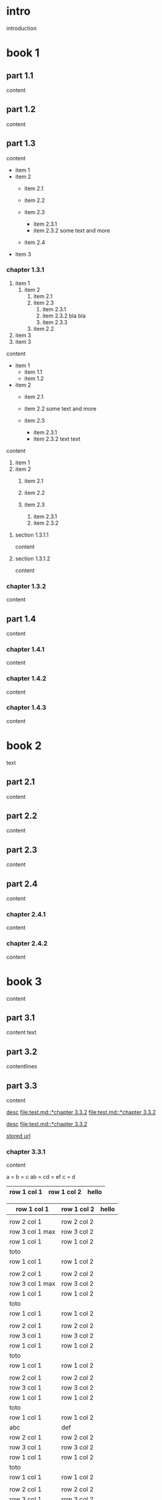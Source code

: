 #+STARTUP: showall

* intro

introduction

* book 1

** part 1.1

content

** part 1.2

content

** part 1.3

content

- item 1
- item 2
  + item 2.1
  + item 2.2

  + item 2.3
    * item 2.3.1
    * item 2.3.2
      some text
      and more
  + item 2.4
- item 3


*** chapter 1.3.1

1. item 1
  1) item 2
    1. item 2.1
    2. item 2.3
      1) item 2.3.1
      2) item 2.3.2
         bla bla
      3) item 2.3.3
    3. item 2.2
2. item 3
3. item 3

content

   - item 1
     + item 1.1
     + item 1.2
   - item 2
     + item 2.1
     + item 2.2
       some text
       and more

     + item 2.3
       * item 2.3.1
       * item 2.3.2
         text
         text

content

   1. item 1
   2. item 2
     1) item 2.1
     2) item 2.2

     3) item 2.3
       1. item 2.3.1
       2. item 2.3.2

**** section 1.3.1.1

content

**** section 1.3.1.2

content

*** chapter 1.3.2

content

** part 1.4

content

*** chapter 1.4.1

content

*** chapter 1.4.2

content

*** chapter 1.4.3

content

* book 2

text

** part 2.1

content

** part 2.2

content

** part 2.3

content

** part 2.4

content

*** chapter 2.4.1

content

*** chapter 2.4.2

content

* book 3

content

** part 3.1

content text

** part 3.2
:properties:
:custom_id: section:part_three_two
:end:

contentlines

** part 3.3

content

[[file:test.md::*chapter 3.3.2][desc]]     [[file:test.md::*chapter 3.3.2]]
[[file:test.md::*chapter 3.3.2]]

[[ftp://toto.tutu][desc]]
[[file:test.md::*chapter 3.3.2]]

[[file:test.txt::*part 2.4][stored url]]

*** chapter 3.3.1

content

a  = b  = c
ab = cd = ef
c  = d

| row 1 col 1 | row 1 col 2 | hello |
|-------------+-------------+--------|
|-------------+-------------+--------|

| row 1 col 1 | row 1 col 2 | hello |
|-+-|
|
| row 2 col 1  | row 2 col 2   |
 | row 3 col 1 max    | row 3 col 2   |
| row 1 col 1 | row 1 col 2 |
| toto |
| row 1 col 1 | row 1 col 2 |
|
| row 2 col 1  | row 2 col 2   |
 | row 3 col 1  max   | row 3 col 2     |
| row 1 col 1 | row 1 col 2 |
   | toto |
| row 1 col 1 | row 1 col 2 |
|
| row 2 col 1  | row 2 col 2   |
 | row 3 col 1     | row 3 col 2   |
| row 1 col 1 | row 1 col 2 |
| toto |
| row 1 col 1 | row 1 col 2 |
|
| row 2 col 1  | row 2 col 2   |
 | row 3 col 1     | row 3 col 2   |
| row 1 col 1 | row 1 col 2 |
| toto |
| row 1 col 1 | row 1 col 2 |
| abc | def |
| row 2 col 1  | row 2 col 2   |
 | row 3 col 1     | row 3 col 2   |
| row 1 col 1 | row 1 col 2 |
| toto |
| row 1 col 1 | row 1 col 2 |
|
| row 2 col 1  | row 2 col 2   |
 | row 3 col 1     | row 3 col 2   |
| row 1 col 1 | row 1 col 2 |
| toto |
| row 1 col 1 | row 1 col 2 |
|
| row 2 col 1  | row 2 col 2   |
 | row 3 col 1     | row 3 col 2   |
| row 1 col 1 | row 1 col 2 |
| toto |
| row 1 col 1 | row 1 col 2 | hello |
|
| row 2 col 1  | row 2 col 2   |
 | row 3 col 1 max    | row 3 col 2   |
| row 1 col 1 | row 1 col 2 |
| toto |
| row 1 col 1 | row 1 col 2 |

 | row 1 col 1      | row 1 col 2 | hello  | there |
 |------------------+-------------+--------+-------|
 |                  |             |        |       |
 | row 2 col 1      | row 2 col 2 |        |       |
 | row 3 col 1 max  | row 3 col 2 |        |       |
 | row 1 col 1      | row 1 col 2 |        |       |
 | toto             |             |        |       |
 |------------------+-------------+--------+-------|
 | row 1 col 1      | row 1 col 2 |        |       |
 |                  |             |        |       |
 | row 2 col 1      | row 2 col 2 |        |       |
 | row 3 col 1  max | row 3 col 2 |        |       |
 | row 1 col 1      | row 1 col 2 |        |       |
 | toto             |             |        |       |
 | row 1 col 1      | row 1 col 2 |        |       |
 |                  |             |        |       |
 | row 2 col 1      | row 2 col 2 |        |       |
 | row 3 col 1      | row 3 col 2 |        |       |
 | row 1 col 1      | row 1 col 2 |        |       |
 | toto             |             |        |       |
 | row 1 col 1      | row 1 col 2 |        |       |
 |                  |             |        |       |
 | row 2 col 1      | row 2 col 2 |        |       |
 | row 3 col 1      | row 3 col 2 |        |       |
 | row 1 col 1      | row 1 col 2 |        |       |
 | toto             |             |        |       |
 | row 1 col 1      | row 1 col 2 |        |       |
 | abc              | def         |        |       |
 | row 2 col 1      | row 2 col 2 |        |       |
 | row 3 col 1      | row 3 col 2 |        |       |
 | row 1 col 1      | row 1 col 2 |        |       |
 | toto             |             |        |       |
 | row 1 col 1      | row 1 col 2 |        |       |
 |                  |             |        |       |
 | row 2 col 1      | row 2 col 2 |        |       |
 | row 3 col 1      | row 3 col 2 |        |       |
 | row 1 col 1      | row 1 col 2 |        |       |
 | toto             |             |        |       |
 | row 1 col 1      | row 1 col 2 |        |       |
 |                  |             |        |       |
 | row 2 col 1      | row 2 col 2 |        |       |
 | row 3 col 1      | row 3 col 2 |        |       |
 | row 1 col 1      | row 1 col 2 |        |       |
 | toto             |             |        |       |
 | row 1 col 1      | row 1 col 2 | hello  |       |
 |                  |             |        |       |
 | row 2 col 1      | row 2 col 2 |        |       |
 | row 3 col 1 max  | row 3 col 2 |        |       |
 | row 1 col 1      | row 1 col 2 |        |       |
 | toto             |             |        |       |
 | row 1 col 1      | row 1 col 2 |        |       |

text

 | row 1 col 1      | row 1 col 2 | hello  | there |
 |------------------+-------------+--------+-------|
 |                  |             |        |       |
 | row 2 col 1      | row 2 col 2 |        |       |
 | row 3 col 1 max  | row 3 col 2 | cou    |       |
 | row 1 col 1      | row 1 col 2 |        | there |
 |------------------+-------------+--------+-------|
 | toto             |             |        |       |
 | row 1 col 1      | row 1 col 2 |        |       |
 |                  |             |        |       |
 | row 2 col 1      | row 2 col 2 |        |       |
 | row 3 col 1  max | row 3 col 2 |        |       |
 | row 1 col 1      | row 1 col 2 |        |       |
 | toto             |             |        |       |
 | row 1 col 1      | row 1 col 2 |        |       |
 |                  |             |        |       |
 | row 2 col 1      | row 2 col 2 |        |       |
 | row 3 col 1      | row 3 col 2 |        |       |
 | row 1 col 1      | row 1 col 2 |        |       |
 | toto             |             |        |       |
 | row 1 col 1      | row 1 col 2 |        |       |
 |                  |             |        |       |
 | row 2 col 1      | row 2 col 2 |        |       |
 | row 3 col 1      | row 3 col 2 |        |       |
 | row 1 col 1      | row 1 col 2 |        |       |
 | toto             |             |        |       |
 | row 1 col 1      | row 1 col 2 |        |       |
 | abc              | def         |        |       |
 | row 2 col 1      | row 2 col 2 |        |       |
 | row 3 col 1      | row 3 col 2 |        |       |
 | row 1 col 1      | row 1 col 2 |        |       |
 | toto             |             |        |       |
 | row 1 col 1      | row 1 col 2 |        |       |
 |                  |             |        |       |
 | row 2 col 1      | row 2 col 2 |        |       |
 | row 3 col 1      | row 3 col 2 |        |       |
 | row 1 col 1      | row 1 col 2 |        |       |
 | toto             |             |        |       |
 | row 1 col 1      | row 1 col 2 |        |       |
 |                  |             |        |       |
 | row 2 col 1      | row 2 col 2 |        |       |
 | row 3 col 1      | row 3 col 2 |        |       |
 | row 1 col 1      | row 1 col 2 |        |       |
 | toto             |             |        |       |
 | row 1 col 1      | row 1 col 2 | hello  |       |
 |                  |             |        |       |
 | row 2 col 1      | row 2 col 2 |        |       |
 | row 3 col 1 max  | row 3 col 2 |        |       |
 | row 1 col 1      | row 1 col 2 |        |       |
 | toto             |             |        |       |
 | row 1 col 1      | row 1 col 2 |        |       |


**** section 3.3.1.1

content

**** section 3.3.1.2

content

*** chapter 3.3.2

content

** part 3.4

content

*** chapter 3.4.1

content

*** chapter 3.4.2

content

*** chapter 3.4.3

content

| row 1 col 1 | row 1 col 2 |
| row 2 col 1 | row 2 col 2 |
| row 3 col 1 | row 3 col 2 |
